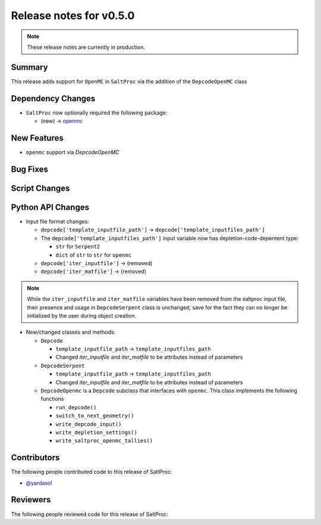 ========================
Release notes for v0.5.0
========================

.. note:: These release notes are currently in production.

..
  When documenting a bug fix or feature, please do so in the following format

..
  - `Fixed typo in depcode.py <https://github.com/arfc/saltproc/pull/xx>`_ by @pr_author_username

..
  Links to packages/issues/bug fixes/contributors/reviewers


.. _openmc: https://github.com/openmc-dev/openmc
.. _@yardasol: https://github.com/yardasol




Summary
=======

.. 
  Describe generally the features of this release


This release adds support for ``OpenMC`` in ``SaltProc`` via the addition of
the ``DepcodeOpenMC`` class



Dependency Changes
==================

..
  Describe any new/removed/modified package dependencies


- ``SaltProc`` now optionally required the following package:

  - (new) → `openmc`_



New Features
============

..
  Describe any new features to the code.

- ``openmc`` support via `DepcodeOpenMC`



Bug Fixes
=========

..
  Describe any bug fixes.




Script Changes
==============

..
  Describe any script additions/modifications/removals





Python API Changes
==================

..
  Describe any changes to the API


- Input file format changes:

  - ``depcode['template_inputfile_path']`` → ``depcode['template_inputfiles_path']``
  - The ``depcode['template_inputfiles_path']`` input variable now has depletion-code-depentent type:
    
    - ``str`` for ``Serpent2``
    - ``dict`` of ``str`` to ``str`` for ``openmc``

  - ``depcode['iter_inputfile']`` → (removed)
  - ``depcode['iter_matfile']`` → (removed)

.. note:: While the ``iter_inputfile`` and ``iter_matfile`` variables have been removed from the saltproc input file,
   their presence and usage in ``DepcodeSerpent`` class is unchanged, save for the fact they can no longer be initialized by the user during object creation.


- New/changed classes and methods:

  - ``Depcode``

    - ``template_inputfile_path`` → ``template_inputfiles_path``
    - Changed `iter_inputfile` and `iter_matfile` to be attributes instead of parameters

  - ``DepcodeSerpent``

    - ``template_inputfile_path`` → ``template_inputfiles_path``
    - Changed `iter_inputfile` and `iter_matfile` to be attributes instead of parameters


  - ``DepcodeOpenmc`` is a ``Depcode`` subclass that interfaces with ``openmc``. This class implements the following functions 

    - ``run_depcode()``
    - ``switch_to_next_geometry()``
    - ``write_depcode_input()``
    - ``write_depletion_settings()``
    - ``write_saltproc_openmc_tallies()``



Contributors
============
..
  List of people who contributed features and fixes to this release

The following people contributed code to this release of SaltProc:

..
  `@gh_username <https://github.com/gh_uname>`_

- `@yardasol`_




Reviewers
=========
..
  List of people who reviewed PRs for this release

The following people reviewed code for this release of SaltProc:

..
  `@gh_username <https://github.com/gh_uname>`_



